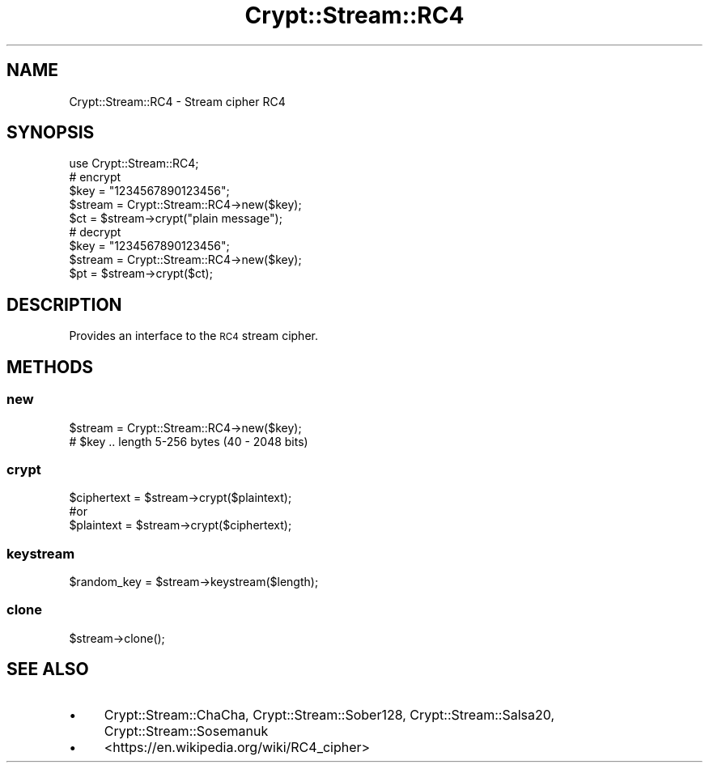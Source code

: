 .\" Automatically generated by Pod::Man 4.09 (Pod::Simple 3.35)
.\"
.\" Standard preamble:
.\" ========================================================================
.de Sp \" Vertical space (when we can't use .PP)
.if t .sp .5v
.if n .sp
..
.de Vb \" Begin verbatim text
.ft CW
.nf
.ne \\$1
..
.de Ve \" End verbatim text
.ft R
.fi
..
.\" Set up some character translations and predefined strings.  \*(-- will
.\" give an unbreakable dash, \*(PI will give pi, \*(L" will give a left
.\" double quote, and \*(R" will give a right double quote.  \*(C+ will
.\" give a nicer C++.  Capital omega is used to do unbreakable dashes and
.\" therefore won't be available.  \*(C` and \*(C' expand to `' in nroff,
.\" nothing in troff, for use with C<>.
.tr \(*W-
.ds C+ C\v'-.1v'\h'-1p'\s-2+\h'-1p'+\s0\v'.1v'\h'-1p'
.ie n \{\
.    ds -- \(*W-
.    ds PI pi
.    if (\n(.H=4u)&(1m=24u) .ds -- \(*W\h'-12u'\(*W\h'-12u'-\" diablo 10 pitch
.    if (\n(.H=4u)&(1m=20u) .ds -- \(*W\h'-12u'\(*W\h'-8u'-\"  diablo 12 pitch
.    ds L" ""
.    ds R" ""
.    ds C` ""
.    ds C' ""
'br\}
.el\{\
.    ds -- \|\(em\|
.    ds PI \(*p
.    ds L" ``
.    ds R" ''
.    ds C`
.    ds C'
'br\}
.\"
.\" Escape single quotes in literal strings from groff's Unicode transform.
.ie \n(.g .ds Aq \(aq
.el       .ds Aq '
.\"
.\" If the F register is >0, we'll generate index entries on stderr for
.\" titles (.TH), headers (.SH), subsections (.SS), items (.Ip), and index
.\" entries marked with X<> in POD.  Of course, you'll have to process the
.\" output yourself in some meaningful fashion.
.\"
.\" Avoid warning from groff about undefined register 'F'.
.de IX
..
.if !\nF .nr F 0
.if \nF>0 \{\
.    de IX
.    tm Index:\\$1\t\\n%\t"\\$2"
..
.    if !\nF==2 \{\
.        nr % 0
.        nr F 2
.    \}
.\}
.\" ========================================================================
.\"
.IX Title "Crypt::Stream::RC4 3pm"
.TH Crypt::Stream::RC4 3pm "2020-03-10" "perl v5.26.1" "User Contributed Perl Documentation"
.\" For nroff, turn off justification.  Always turn off hyphenation; it makes
.\" way too many mistakes in technical documents.
.if n .ad l
.nh
.SH "NAME"
Crypt::Stream::RC4 \- Stream cipher RC4
.SH "SYNOPSIS"
.IX Header "SYNOPSIS"
.Vb 1
\&   use Crypt::Stream::RC4;
\&
\&   # encrypt
\&   $key = "1234567890123456";
\&   $stream = Crypt::Stream::RC4\->new($key);
\&   $ct = $stream\->crypt("plain message");
\&
\&   # decrypt
\&   $key = "1234567890123456";
\&   $stream = Crypt::Stream::RC4\->new($key);
\&   $pt = $stream\->crypt($ct);
.Ve
.SH "DESCRIPTION"
.IX Header "DESCRIPTION"
Provides an interface to the \s-1RC4\s0 stream cipher.
.SH "METHODS"
.IX Header "METHODS"
.SS "new"
.IX Subsection "new"
.Vb 2
\& $stream = Crypt::Stream::RC4\->new($key);
\& # $key .. length 5\-256 bytes (40 \- 2048 bits)
.Ve
.SS "crypt"
.IX Subsection "crypt"
.Vb 3
\& $ciphertext = $stream\->crypt($plaintext);
\& #or
\& $plaintext = $stream\->crypt($ciphertext);
.Ve
.SS "keystream"
.IX Subsection "keystream"
.Vb 1
\& $random_key = $stream\->keystream($length);
.Ve
.SS "clone"
.IX Subsection "clone"
.Vb 1
\& $stream\->clone();
.Ve
.SH "SEE ALSO"
.IX Header "SEE ALSO"
.IP "\(bu" 4
Crypt::Stream::ChaCha, Crypt::Stream::Sober128, Crypt::Stream::Salsa20, Crypt::Stream::Sosemanuk
.IP "\(bu" 4
<https://en.wikipedia.org/wiki/RC4_cipher>
